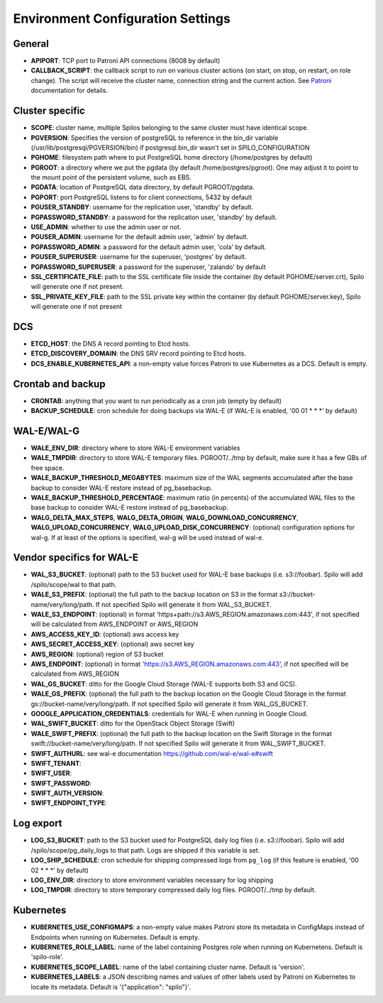 Environment Configuration Settings
==================================

General
-------

- **APIPORT**: TCP port to Patroni API connections (8008 by default)
- **CALLBACK_SCRIPT**: the callback script to run on various cluster actions (on start, on stop, on restart, on role change). The script will receive the cluster name, connection string and the current action. See `Patroni <http://patroni.readthedocs.io/en/latest/SETTINGS.html?highlight=callback#postgresql>`__ documentation for details.

Cluster specific
----------------

- **SCOPE**: cluster name, multiple Spilos belonging to the same cluster must have identical scope.
- **PGVERSION**: Specifies the version of postgreSQL to reference in the bin_dir variable (/usr/lib/postgresql/PGVERSION/bin) if postgresql.bin_dir wasn't set in SPILO_CONFIGURATION
- **PGHOME**: filesystem path where to put PostgreSQL home directory (/home/postgres by default)
- **PGROOT**: a directory where we put the pgdata (by default /home/postgres/pgroot). One may adjust it to point to the mount point of the persistent volume, such as EBS.
- **PGDATA**: location of PostgreSQL data directory, by default PGROOT/pgdata.
- **PGPORT**: port PostgreSQL listens to for client connections, 5432 by default
- **PGUSER_STANDBY**: username for the replication user, 'standby' by default.
- **PGPASSWORD_STANDBY**: a password for the replication user, 'standby' by default.
- **USE_ADMIN**: whether to use the admin user or not.
- **PGUSER_ADMIN**: username for the default admin user, 'admin' by default.
- **PGPASSWORD_ADMIN**: a password for the default admin user, 'cola' by default.
- **PGUSER_SUPERUSER**: username for the superuser, 'postgres' by default.
- **PGPASSWORD_SUPERUSER**: a password for the superuser, 'zalando' by default
- **SSL_CERTIFICATE_FILE**: path to the SSL certificate file inside the container (by default PGHOME/server.crt), Spilo will generate one if not present.
- **SSL_PRIVATE_KEY_FILE**: path to the SSL private key within the container (by default PGHOME/server.key), Spilo will generate one if not present

DCS
---

- **ETCD_HOST**: the DNS A record pointing to Etcd hosts.
- **ETCD_DISCOVERY_DOMAIN**: the DNS SRV record pointing to Etcd hosts.
- **DCS_ENABLE_KUBERNETES_API**: a non-empty value forces Patroni to use Kubernetes as a DCS. Default is empty.

Crontab and backup
------------------

- **CRONTAB**: anything that you want to run periodically as a cron job (empty by default)
- **BACKUP_SCHEDULE**: cron schedule for doing backups via WAL-E (if WAL-E is enabled, '00 01 * * *' by default)

WAL-E/WAL-G
-----------

- **WALE_ENV_DIR**: directory where to store WAL-E environment variables
- **WALE_TMPDIR**: directory to store WAL-E temporary files. PGROOT/../tmp by default, make sure it has a few GBs of free space.
- **WALE_BACKUP_THRESHOLD_MEGABYTES**: maximum size of the WAL segments accumulated after the base backup to consider WAL-E restore instead of pg_basebackup.
- **WALE_BACKUP_THRESHOLD_PERCENTAGE**: maximum ratio (in percents) of the accumulated WAL files to the base backup to consider WAL-E restore instead of pg_basebackup.

- **WALG_DELTA_MAX_STEPS**, **WALG_DELTA_ORIGIN**, **WALG_DOWNLOAD_CONCURRENCY**, **WALG_UPLOAD_CONCURRENCY**, **WALG_UPLOAD_DISK_CONCURRENCY**: (optional) configuration options for wal-g. If at least of the options is specified, wal-g will be used instead of wal-e.

Vendor specifics for WAL-E
--------------------------

- **WAL_S3_BUCKET**: (optional) path to the S3 bucket used for WAL-E base backups (i.e. s3://foobar). Spilo will add /spilo/scope/wal to that path.
- **WALE_S3_PREFIX**: (optional) the full path to the backup location on S3 in the format s3://bucket-name/very/long/path. If not specified Spilo will generate it from WAL_S3_BUCKET.
- **WALE_S3_ENDPOINT**: (optional) in format 'https+path://s3.AWS_REGION.amazonaws.com:443', if not specified will be calculated from AWS_ENDPOINT or AWS_REGION
- **AWS_ACCESS_KEY_ID**: (optional) aws access key
- **AWS_SECRET_ACCESS_KEY**: (optional) aws secret key
- **AWS_REGION**: (optional) region of S3 bucket
- **AWS_ENDPOINT**: (optional) in format 'https://s3.AWS_REGION.amazonaws.com:443', if not specified will be calculated from AWS_REGION

- **WAL_GS_BUCKET**: ditto for the Google Cloud Storage (WAL-E supports both S3 and GCS).
- **WALE_GS_PREFIX**: (optional) the full path to the backup location on the Google Cloud Storage in the format gs://bucket-name/very/long/path. If not specified Spilo will generate it from WAL_GS_BUCKET.
- **GOOGLE_APPLICATION_CREDENTIALS**: credentials for WAL-E when running in Google Cloud.

- **WAL_SWIFT_BUCKET**: ditto for the OpenStack Object Storage (Swift)
- **WALE_SWIFT_PREFIX**: (optional) the full path to the backup location on the Swift Storage in the format swift://bucket-name/very/long/path. If not specified Spilo will generate it from WAL_SWIFT_BUCKET.
- **SWIFT_AUTHURL**: see wal-e documentation https://github.com/wal-e/wal-e#swift
- **SWIFT_TENANT**:
- **SWIFT_USER**:
- **SWIFT_PASSWORD**:
- **SWIFT_AUTH_VERSION**:
- **SWIFT_ENDPOINT_TYPE**:

Log export
----------

- **LOG_S3_BUCKET**: path to the S3 bucket used for PostgreSQL daily log files (i.e. s3://foobar). Spilo will add /spilo/scope/pg_daily_logs to that path. Logs are shipped if this variable is set.
- **LOG_SHIP_SCHEDULE**: cron schedule for shipping compressed logs from ``pg_log`` (if this feature is enabled, '00 02 * * *' by default)
- **LOG_ENV_DIR**: directory to store environment variables necessary for log shipping
- **LOG_TMPDIR**: directory to store temporary compressed daily log files. PGROOT/../tmp by default.

Kubernetes
----------

- **KUBERNETES_USE_CONFIGMAPS**: a non-empty value makes Patroni store its metadata in ConfigMaps instead of Endpoints when running on Kubernetes. Default is empty.
- **KUBERNETES_ROLE_LABEL**: name of the label containing Postgres role when running on Kubernetens. Default is 'spilo-role'.
- **KUBERNETES_SCOPE_LABEL**: name of the label containing cluster name. Default is 'version'.
- **KUBERNETES_LABELS**: a JSON describing names and values of other labels used by Patroni on Kubernetes to locate its metadata. Default is '{"application": "spilo"}'.
